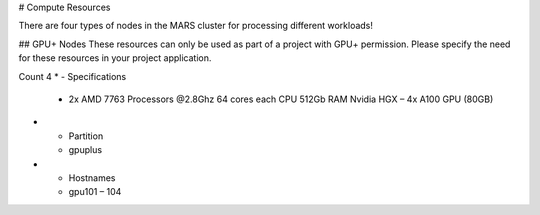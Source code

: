 # Compute Resources

There are four types of nodes in the MARS cluster for processing different workloads!

## GPU+ Nodes
These resources can only be used as part of a project with GPU+ permission. Please specify the need for these resources in your project application.

Count	4
* - Specifications	
  - 2x AMD 7763 Processors @2.8Ghz
    64 cores each CPU
    512Gb RAM
    Nvidia HGX – 4x A100 GPU (80GB)
* - Partition
  - gpuplus
* - Hostnames
  - gpu101 – 104
